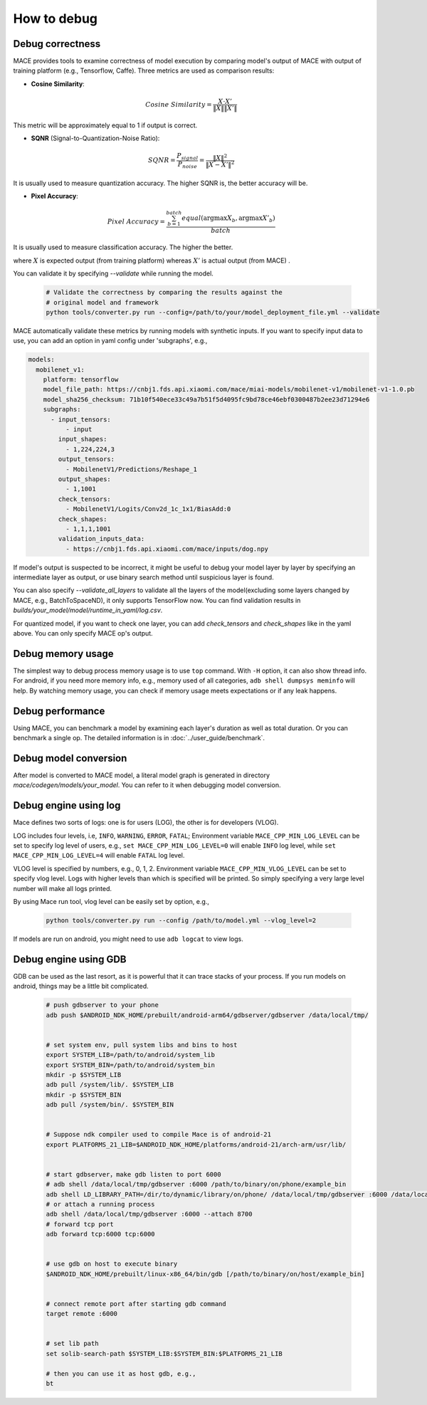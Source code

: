 How to debug
==========================

Debug correctness
--------------------------

MACE provides tools to examine correctness of model execution by comparing model's output of MACE with output of training platform (e.g., Tensorflow, Caffe).
Three metrics are used as comparison results:

* **Cosine Similarity**:

.. math::

	Cosine\ Similarity = \frac{X \cdot X'}{\|X\| \|X'\|}

This metric will be approximately equal to 1 if output is correct.

* **SQNR** (Signal-to-Quantization-Noise Ratio):

.. math::

	SQNR = \frac{P_{signal}}{P_{noise}} = \frac{\|X\|^2}{\|X - X'\|^2}

It is usually used to measure quantization accuracy. The higher SQNR is, the better accuracy will be.

* **Pixel Accuracy**:

.. math::

   Pixel\ Accuracy = \frac{\sum^{batch}_{b=1} equal(\mathrm{argmax} X_b, \mathrm{argmax} X'_b)}{batch}

It is usually used to measure classification accuracy. The higher the better.

where :math:`X` is expected output (from training platform) whereas :math:`X'` is actual output (from MACE) .


You can validate it by specifying `--validate` while running the model.

    .. code:: sh

        # Validate the correctness by comparing the results against the
        # original model and framework
        python tools/converter.py run --config=/path/to/your/model_deployment_file.yml --validate

MACE automatically validate these metrics by running models with synthetic inputs.
If you want to specify input data to use, you can add an option in yaml config under 'subgraphs', e.g.,

.. code:: yaml

	models:
	  mobilenet_v1:
	    platform: tensorflow
	    model_file_path: https://cnbj1.fds.api.xiaomi.com/mace/miai-models/mobilenet-v1/mobilenet-v1-1.0.pb
	    model_sha256_checksum: 71b10f540ece33c49a7b51f5d4095fc9bd78ce46ebf0300487b2ee23d71294e6
	    subgraphs:
	      - input_tensors:
	          - input
	        input_shapes:
	          - 1,224,224,3
	        output_tensors:
	          - MobilenetV1/Predictions/Reshape_1
	        output_shapes:
	          - 1,1001
	        check_tensors:
	          - MobilenetV1/Logits/Conv2d_1c_1x1/BiasAdd:0
	        check_shapes:
	          - 1,1,1,1001
	        validation_inputs_data:
	          - https://cnbj1.fds.api.xiaomi.com/mace/inputs/dog.npy

If model's output is suspected to be incorrect, it might be useful to debug your model layer by layer by specifying an intermediate layer as output,
or use binary search method until suspicious layer is found.

You can also specify `--validate_all_layers` to validate all the layers of the model(excluding some layers changed by MACE, e.g., BatchToSpaceND),
it only supports TensorFlow now. You can find validation results in `builds/your_model/model/runtime_in_yaml/log.csv`.

For quantized model, if you want to check one layer, you can add `check_tensors` and `check_shapes` like in the yaml above. You can only specify
MACE op's output.


Debug memory usage
--------------------------
The simplest way to debug process memory usage is to use ``top`` command. With ``-H`` option, it can also show thread info.
For android, if you need more memory info, e.g., memory used of all categories, ``adb shell dumpsys meminfo`` will help.
By watching memory usage, you can check if memory usage meets expectations or if any leak happens.


Debug performance
--------------------------
Using MACE, you can benchmark a model by examining each layer's duration as well as total duration. Or you can benchmark a single op.
The detailed information is in :doc:`../user_guide/benchmark`.


Debug model conversion
--------------------------
After model is converted to MACE model, a literal model graph is generated in directory `mace/codegen/models/your_model`.
You can refer to it when debugging model conversion.


Debug engine using log
--------------------------
Mace defines two sorts of logs: one is for users (LOG), the other is for developers (VLOG).

LOG includes four levels, i.e, ``INFO``, ``WARNING``, ``ERROR``, ``FATAL``;
Environment variable ``MACE_CPP_MIN_LOG_LEVEL`` can be set to specify log level of users, e.g.,
``set MACE_CPP_MIN_LOG_LEVEL=0`` will enable ``INFO`` log level, while ``set MACE_CPP_MIN_LOG_LEVEL=4`` will enable ``FATAL`` log level.


VLOG level is specified by numbers, e.g., 0, 1, 2. Environment variable ``MACE_CPP_MIN_VLOG_LEVEL`` can be set to specify vlog level.
Logs with higher levels than which is specified will be printed. So simply specifying a very large level number will make all logs printed.

By using Mace run tool, vlog level can be easily set by option, e.g.,

	.. code:: sh

		python tools/converter.py run --config /path/to/model.yml --vlog_level=2


If models are run on android, you might need to use ``adb logcat`` to view logs.


Debug engine using GDB
--------------------------
GDB can be used as the last resort, as it is powerful that it can trace stacks of your process. If you run models on android,
things may be a little bit complicated.

	.. code:: sh

		# push gdbserver to your phone
		adb push $ANDROID_NDK_HOME/prebuilt/android-arm64/gdbserver/gdbserver /data/local/tmp/


		# set system env, pull system libs and bins to host
		export SYSTEM_LIB=/path/to/android/system_lib
		export SYSTEM_BIN=/path/to/android/system_bin
		mkdir -p $SYSTEM_LIB
		adb pull /system/lib/. $SYSTEM_LIB
		mkdir -p $SYSTEM_BIN
		adb pull /system/bin/. $SYSTEM_BIN


		# Suppose ndk compiler used to compile Mace is of android-21
		export PLATFORMS_21_LIB=$ANDROID_NDK_HOME/platforms/android-21/arch-arm/usr/lib/


		# start gdbserver，make gdb listen to port 6000
		# adb shell /data/local/tmp/gdbserver :6000 /path/to/binary/on/phone/example_bin
		adb shell LD_LIBRARY_PATH=/dir/to/dynamic/library/on/phone/ /data/local/tmp/gdbserver :6000 /data/local/tmp/mace_run/example_bin
		# or attach a running process
		adb shell /data/local/tmp/gdbserver :6000 --attach 8700
		# forward tcp port
		adb forward tcp:6000 tcp:6000


		# use gdb on host to execute binary
		$ANDROID_NDK_HOME/prebuilt/linux-x86_64/bin/gdb [/path/to/binary/on/host/example_bin]


		# connect remote port after starting gdb command
		target remote :6000


		# set lib path
		set solib-search-path $SYSTEM_LIB:$SYSTEM_BIN:$PLATFORMS_21_LIB

		# then you can use it as host gdb, e.g.,
		bt







